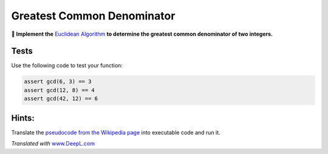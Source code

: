Greatest Common Denominator
===========================

**🎯 Implement the** `Euclidean
Algorithm <https://en.wikipedia.org/wiki/Euclidean_algorithm>`__ **to
determine the greatest common denominator of two integers.**

Tests
-----

Use the following code to test your function:

.. code:: python3

   assert gcd(6, 3) == 3
   assert gcd(12, 8) == 4
   assert gcd(42, 12) == 6

Hints:
------

Translate the `pseudocode from the Wikipedia
page <https://en.wikipedia.org/wiki/Euclidean_algorithm#Implementations>`__
into executable code and run it.

*Translated with* `www.DeepL.com <https://www.DeepL.com/Translator>`__
